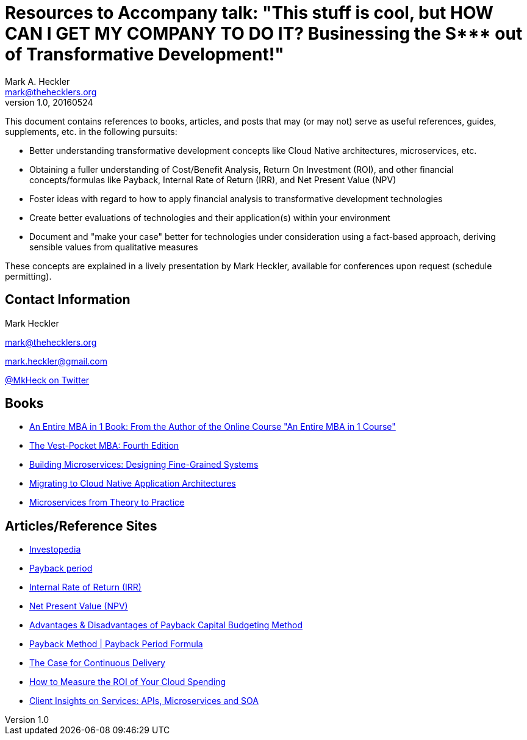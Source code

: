 = Resources to Accompany talk: "This stuff is cool, but HOW CAN I GET MY COMPANY TO DO IT? Businessing the S*** out of Transformative Development!"
Mark A. Heckler <mark@thehecklers.org>
v1.0, 20160524

This document contains references to books, articles, and posts that may (or may not) serve as useful references, guides, supplements, etc. in the following pursuits:

* Better understanding transformative development concepts like Cloud Native architectures, microservices, etc.
* Obtaining a fuller understanding of Cost/Benefit Analysis, Return On Investment (ROI), and other financial concepts/formulas like Payback, Internal Rate of Return (IRR), and Net Present Value (NPV)
* Foster ideas with regard to how to apply financial analysis to transformative development technologies
* Create better evaluations of technologies and their application(s) within your environment
* Document and "make your case" better for technologies under consideration using a fact-based approach, deriving sensible values from qualitative measures

These concepts are explained in a lively presentation by Mark Heckler, available for conferences upon request (schedule permitting).

== Contact Information

Mark Heckler

mark@thehecklers.org

mark.heckler@gmail.com

https://twitter.com/MkHeck[@MkHeck on Twitter]

== Books

* http://a.co/0C6Irjt[An Entire MBA in 1 Book: From the Author of the Online Course "An Entire MBA in 1 Course"]
* http://a.co/4tH58no[The Vest-Pocket MBA: Fourth Edition]
* http://a.co/98XgUof[Building Microservices: Designing Fine-Grained Systems]
* https://pivotal.io/platform/migrating-to-cloud-native-application-architectures-ebook[Migrating to Cloud Native Application Architectures]
* https://www.redbooks.ibm.com/abstracts/sg248275.html?Open[Microservices from Theory to Practice]

== Articles/Reference Sites

* http://www.investopedia.com/[Investopedia]
* http://www.investopedia.com/terms/p/paybackperiod.asp[Payback period]
* http://www.investopedia.com/terms/i/irr.asp[Internal Rate of Return (IRR)]
* http://www.investopedia.com/terms/n/npv.asp[Net Present Value (NPV)]
* http://smallbusiness.chron.com/advantages-disadvantages-payback-capital-budgeting-method-14206.html[Advantages & Disadvantages of Payback Capital Budgeting Method]
* http://www.accountingtools.com/payback-period-formula[Payback Method | Payback Period Formula]
* https://www.thoughtworks.com/insights/blog/case-continuous-delivery[The Case for Continuous Delivery]
* https://dzone.com/articles/how-to-measure-the-roi-of-your-cloud-spend[How to Measure the ROI of Your Cloud Spending]
* https://www.ibm.com/developerworks/community/blogs/ClientSOA?lang=en[Client Insights on Services: APIs, Microservices and SOA]
